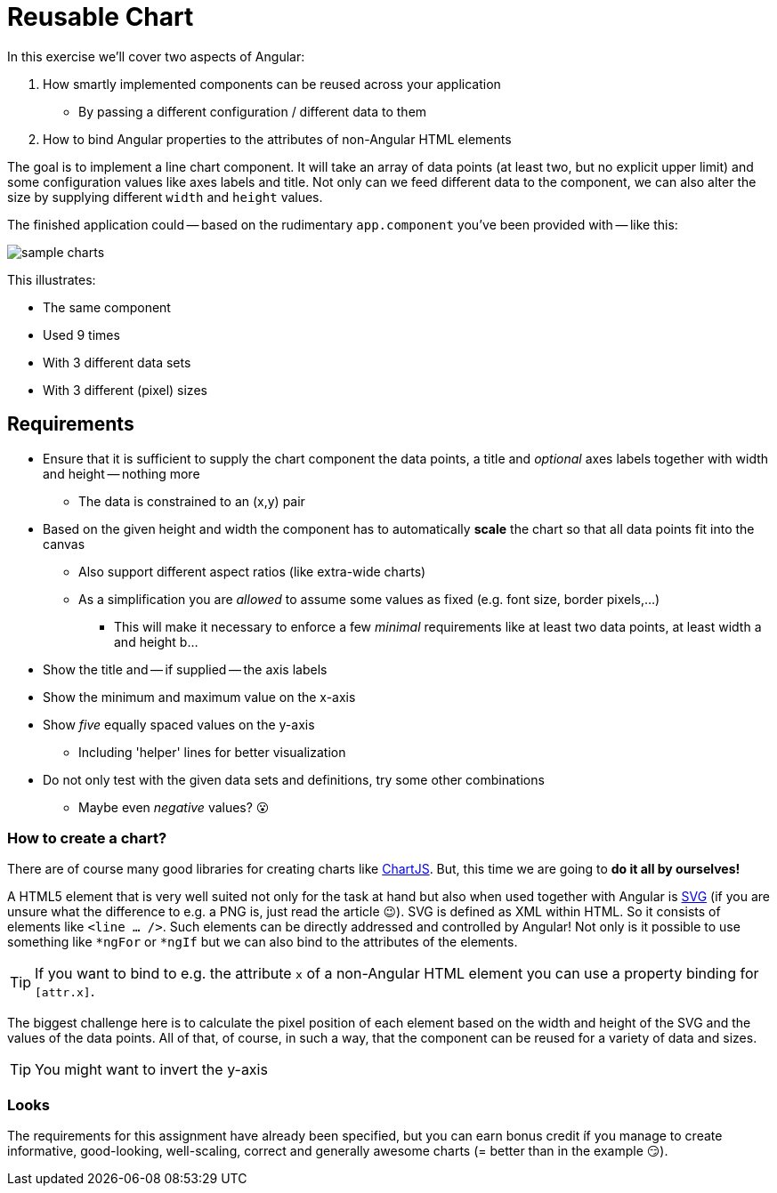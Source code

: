 = Reusable Chart

In this exercise we'll cover two aspects of Angular:

. How smartly implemented components can be reused across your application
** By passing a different configuration / different data to them
. How to bind Angular properties to the attributes of non-Angular HTML elements

The goal is to implement a line chart component.
It will take an array of data points (at least two, but no explicit upper limit) and some configuration values like axes labels and title.
Not only can we feed different data to the component, we can also alter the size by supplying different `width` and `height` values.

The finished application could -- based on the rudimentary `app.component` you've been provided with -- like this:

image::sample_charts.PNG[sample charts]

This illustrates:

* The same component
* Used 9 times
* With 3 different data sets
* With 3 different (pixel) sizes

== Requirements

* Ensure that it is sufficient to supply the chart component the data points, a title and _optional_ axes labels together with width and height -- nothing more
** The data is constrained to an (x,y) pair
* Based on the given height and width the component has to automatically *scale* the chart so that all data points fit into the canvas
** Also support different aspect ratios (like extra-wide charts)
** As a simplification you are _allowed_ to assume some values as fixed (e.g. font size, border pixels,...)
*** This will make it necessary to enforce a few _minimal_ requirements like at least two data points, at least width a and height b...
* Show the title and -- if supplied -- the axis labels
* Show the minimum and maximum value on the x-axis
* Show _five_ equally spaced values on the y-axis
** Including 'helper' lines for better visualization
* Do not only test with the given data sets and definitions, try some other combinations
** Maybe even _negative_ values? 😮

=== How to create a chart?

There are of course many good libraries for creating charts like https://www.chartjs.org/[ChartJS].
But, this time we are going to *do it all by ourselves!*

A HTML5 element that is very well suited not only for the task at hand but also when used together with Angular is https://en.wikipedia.org/wiki/Scalable_Vector_Graphics[SVG] (if you are unsure what the difference to e.g. a PNG is, just read the article 😉).
SVG is defined as XML within HTML.
So it consists of elements like `<line ... />`.
Such elements can be directly addressed and controlled by Angular!
Not only is it possible to use something like `*ngFor` or `*ngIf` but we can also bind to the attributes of the elements.

TIP: If you want to bind to e.g. the attribute `x` of a non-Angular HTML element you can use a property binding for `[attr.x]`.

The biggest challenge here is to calculate the pixel position of each element based on the width and height of the SVG and the values of the data points.
All of that, of course, in such a way, that the component can be reused for a variety of data and sizes.

TIP: You might want to invert the y-axis

=== Looks

The requirements for this assignment have already been specified, but you can earn bonus credit íf you manage to create informative, good-looking, well-scaling, correct and generally awesome charts (= better than in the example 😏).
